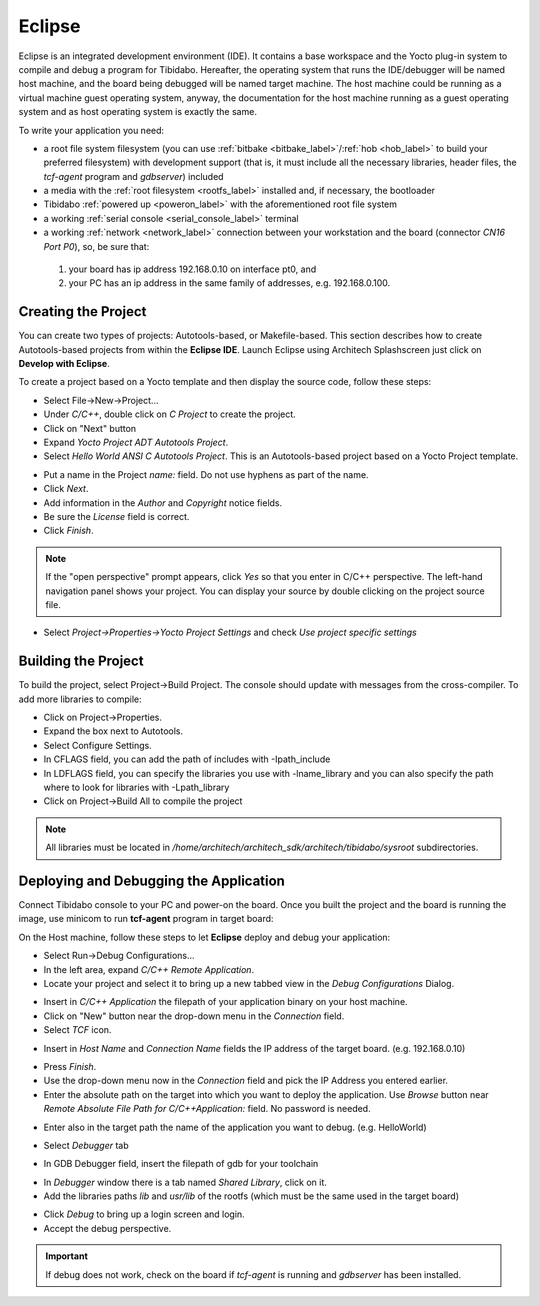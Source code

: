 Eclipse
=======

Eclipse is an integrated development environment (IDE). It contains a base workspace
and the Yocto plug-in system to compile and debug a program for Tibidabo. Hereafter,
the operating system that runs the IDE/debugger will be named host machine, and the
board being debugged will be named target machine. The host machine could be running
as a virtual machine guest operating system, anyway, the documentation for the host
machine running as a guest operating system and as host operating system is exactly
the same.

To write your application you need:

* a root file system filesystem (you can use :ref:`bitbake <bitbake_label>`/:ref:`hob <hob_label>` to build your preferred filesystem) with development support (that is, it must include all the necessary libraries, header files, the *tcf-agent* program and *gdbserver*) included

* a media with the :ref:`root filesystem <rootfs_label>` installed and, if necessary, the bootloader

* Tibidabo :ref:`powered up <poweron_label>` with the aforementioned root file system

* a working :ref:`serial console <serial_console_label>` terminal

* a working :ref:`network <network_label>` connection between your workstation and the board (connector *CN16 Port P0*), so, be sure that:

 1. your board has ip address 192.168.0.10 on interface pt0, and

 2. your PC has an ip address in the same family of addresses, e.g. 192.168.0.100. 

.. index:: Project

Creating the Project
--------------------

You can create two types of projects: Autotools-based, or Makefile-based. This section describes how to create Autotools-based projects from within the **Eclipse IDE**.
Launch Eclipse using Architech Splashscreen just click on **Develop with Eclipse**.

.. image:: _static/run_eclipse.jpg
    :align: center

To create a project based on a Yocto template and then display the source code, follow these steps:

* Select File→New→Project...
* Under *C/C++*, double click on *C Project* to create the project.
* Click on "Next" button
* Expand *Yocto Project ADT Autotools Project*.
* Select *Hello World ANSI C Autotools Project*. This is an Autotools-based project based on a Yocto Project template.

.. image:: _static/eclipse-new-project.jpg
    :align: center

* Put a name in the Project *name:* field. Do not use hyphens as part of the name.
* Click *Next*.
* Add information in the *Author* and *Copyright* notice fields.
* Be sure the *License* field is correct.
* Click *Finish*.

.. note::

 If the "open perspective" prompt appears, click *Yes* so that you enter in C/C++ perspective. The left-hand navigation panel shows your project. You can display your source by double clicking on the project source file.

.. image:: _static/projectexplorer.jpg
    :align: center
 
* Select *Project→Properties→Yocto Project Settings* and check *Use project specific settings*

.. image:: _static/projectsetting.jpg
    :align: center

Building the Project
--------------------

To build the project, select Project→Build Project. The console should update with messages from the cross-compiler.
To add more libraries to compile:

* Click on Project→Properties.
* Expand the box next to Autotools.
* Select Configure Settings.
* In CFLAGS field, you can add the path of includes with -Ipath_include
* In LDFLAGS field, you can specify the libraries you use with -lname_library and you can also specify the path where to look for libraries with -Lpath_library
* Click on Project→Build All to compile the project

.. note::

 All libraries must be located in */home/architech/architech_sdk/architech/tibidabo/sysroot* subdirectories.

.. image:: _static/autotools.jpg
    :align: center

.. index:: Debug

Deploying and Debugging the Application
---------------------------------------

Connect Tibidabo console to your PC and power-on the board. Once you built the project and the board is running the image, use minicom to run **tcf-agent** program in target board:

.. raw:: html

 <div>
 <div><b class="admonition-board">&nbsp;&nbsp;Board&nbsp;&nbsp;</b>&nbsp;&nbsp;<a style="float: right;" href="javascript:select_text( 'eclipse_rst-board-281' );">select</a></div>
 <pre class="line-numbers pre-replacer" data-start="1"><code id="eclipse_rst-board-281" class="language-markup">tibidabo login: root
 /etc/init.d/tcf-agent restart</code></pre>
 <script src="_static/prism.js"></script>
 <script src="_static/select_text.js"></script>
 </div>

On the Host machine, follow these steps to let **Eclipse** deploy and debug your application:

* Select Run→Debug Configurations...
* In the left area, expand *C/C++ Remote Application*.
* Locate your project and select it to bring up a new tabbed view in the *Debug Configurations* Dialog.

.. image:: _static/debugform.jpg
    :align: center

* Insert in *C/C++ Application* the filepath of your application binary on your host machine.
* Click on "New" button near the drop-down menu in the *Connection* field.
* Select *TCF* icon.

.. image:: _static/tcf1.jpg
    :align: center

* Insert in *Host Name* and *Connection Name* fields the IP address of the target board. (e.g. 192.168.0.10)

.. image:: _static/tcf2.jpg
    :align: center

* Press *Finish*.

* Use the drop-down menu now in the *Connection* field and pick the IP Address you entered earlier.

* Enter the absolute path on the target into which you want to deploy the application. Use *Browse* button near *Remote Absolute File Path for C/C++Application:* field. No password is needed.

.. image:: _static/remotepath.jpg
    :align: center

* Enter also in the target path the name of the application you want to debug. (e.g. HelloWorld)

.. image:: _static/debug2.jpg
    :align: center

* Select *Debugger* tab

.. image:: _static/gdb.jpg
    :align: center

* In GDB Debugger field, insert the filepath of gdb for your toolchain

.. raw:: html

 <div>
 <div><b class="admonition-host">&nbsp;&nbsp;Host&nbsp;&nbsp;</b>&nbsp;&nbsp;<a style="float: right;" href="javascript:select_text( 'eclipse_rst-host-121' );">select</a></div>
 <pre class="line-numbers pre-replacer" data-start="1"><code id="eclipse_rst-host-121" class="language-markup">/home/architech/architech_sdk/architech/tibidabo/toolchain/sysroots/i686-pokysdk-linux/usr/bin/arm-poky-linux-gnueabi/arm-poky-linux-gnueabi-gdb</code></pre>
 <script src="_static/prism.js"></script>
 <script src="_static/select_text.js"></script>
 </div>

* In *Debugger* window there is a tab named *Shared Library*, click on it.
* Add the libraries paths *lib* and *usr/lib* of the rootfs (which must be the same used in the target board)

.. raw:: html

 <div>
 <div><b class="admonition-host">&nbsp;&nbsp;Host&nbsp;&nbsp;</b>&nbsp;&nbsp;<a style="float: right;" href="javascript:select_text( 'eclipse_rst-host-122' );">select</a></div>
 <pre class="line-numbers pre-replacer" data-start="1"><code id="eclipse_rst-host-122" class="language-markup">/home/architech/architech_sdk/architech/tibidabo/sysroot/lib
 /home/architech/architech_sdk/architech/tibidabo/sysroot/usr/lib</code></pre>
 <script src="_static/prism.js"></script>
 <script src="_static/select_text.js"></script>
 </div>

* Click *Debug* to bring up a login screen and login.
* Accept the debug perspective. 

.. important::

 If debug does not work, check on the board if *tcf-agent* is running and *gdbserver* has been installed.